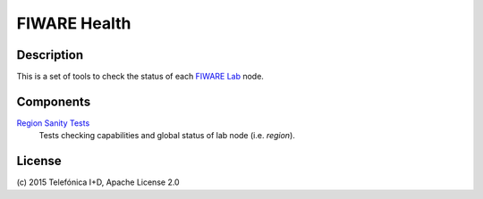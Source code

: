 =============
FIWARE Health
=============


Description
-----------

This is a set of tools to check the status of each `FIWARE Lab`_ node.


Components
----------

`Region Sanity Tests <fiware-region-sanity-tests/README.rst>`_
   Tests checking capabilities and global status of lab node (i.e. *region*).


License
-------

\(c) 2015 Telefónica I+D, Apache License 2.0


.. REFERENCES

.. _FIWARE Lab: http://www.fiware.org/lab/

